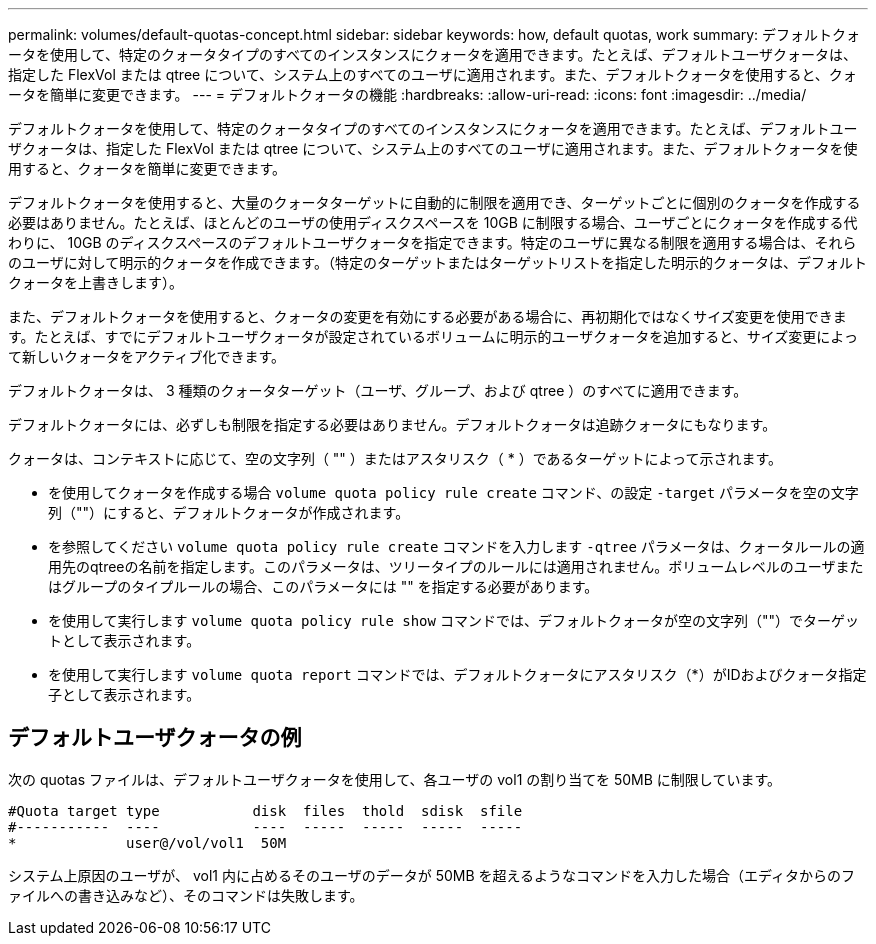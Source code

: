 ---
permalink: volumes/default-quotas-concept.html 
sidebar: sidebar 
keywords: how, default quotas, work 
summary: デフォルトクォータを使用して、特定のクォータタイプのすべてのインスタンスにクォータを適用できます。たとえば、デフォルトユーザクォータは、指定した FlexVol または qtree について、システム上のすべてのユーザに適用されます。また、デフォルトクォータを使用すると、クォータを簡単に変更できます。 
---
= デフォルトクォータの機能
:hardbreaks:
:allow-uri-read: 
:icons: font
:imagesdir: ../media/


[role="lead"]
デフォルトクォータを使用して、特定のクォータタイプのすべてのインスタンスにクォータを適用できます。たとえば、デフォルトユーザクォータは、指定した FlexVol または qtree について、システム上のすべてのユーザに適用されます。また、デフォルトクォータを使用すると、クォータを簡単に変更できます。

デフォルトクォータを使用すると、大量のクォータターゲットに自動的に制限を適用でき、ターゲットごとに個別のクォータを作成する必要はありません。たとえば、ほとんどのユーザの使用ディスクスペースを 10GB に制限する場合、ユーザごとにクォータを作成する代わりに、 10GB のディスクスペースのデフォルトユーザクォータを指定できます。特定のユーザに異なる制限を適用する場合は、それらのユーザに対して明示的クォータを作成できます。（特定のターゲットまたはターゲットリストを指定した明示的クォータは、デフォルトクォータを上書きします）。

また、デフォルトクォータを使用すると、クォータの変更を有効にする必要がある場合に、再初期化ではなくサイズ変更を使用できます。たとえば、すでにデフォルトユーザクォータが設定されているボリュームに明示的ユーザクォータを追加すると、サイズ変更によって新しいクォータをアクティブ化できます。

デフォルトクォータは、 3 種類のクォータターゲット（ユーザ、グループ、および qtree ）のすべてに適用できます。

デフォルトクォータには、必ずしも制限を指定する必要はありません。デフォルトクォータは追跡クォータにもなります。

クォータは、コンテキストに応じて、空の文字列（ "" ）またはアスタリスク（ * ）であるターゲットによって示されます。

* を使用してクォータを作成する場合 `volume quota policy rule create` コマンド、の設定 `-target` パラメータを空の文字列（""）にすると、デフォルトクォータが作成されます。
* を参照してください `volume quota policy rule create` コマンドを入力します `-qtree` パラメータは、クォータルールの適用先のqtreeの名前を指定します。このパラメータは、ツリータイプのルールには適用されません。ボリュームレベルのユーザまたはグループのタイプルールの場合、このパラメータには "" を指定する必要があります。
* を使用して実行します `volume quota policy rule show` コマンドでは、デフォルトクォータが空の文字列（""）でターゲットとして表示されます。
* を使用して実行します `volume quota report` コマンドでは、デフォルトクォータにアスタリスク（*）がIDおよびクォータ指定子として表示されます。




== デフォルトユーザクォータの例

次の quotas ファイルは、デフォルトユーザクォータを使用して、各ユーザの vol1 の割り当てを 50MB に制限しています。

[listing]
----
#Quota target type           disk  files  thold  sdisk  sfile
#-----------  ----           ----  -----  -----  -----  -----
*             user@/vol/vol1  50M
----
システム上原因のユーザが、 vol1 内に占めるそのユーザのデータが 50MB を超えるようなコマンドを入力した場合（エディタからのファイルへの書き込みなど）、そのコマンドは失敗します。
